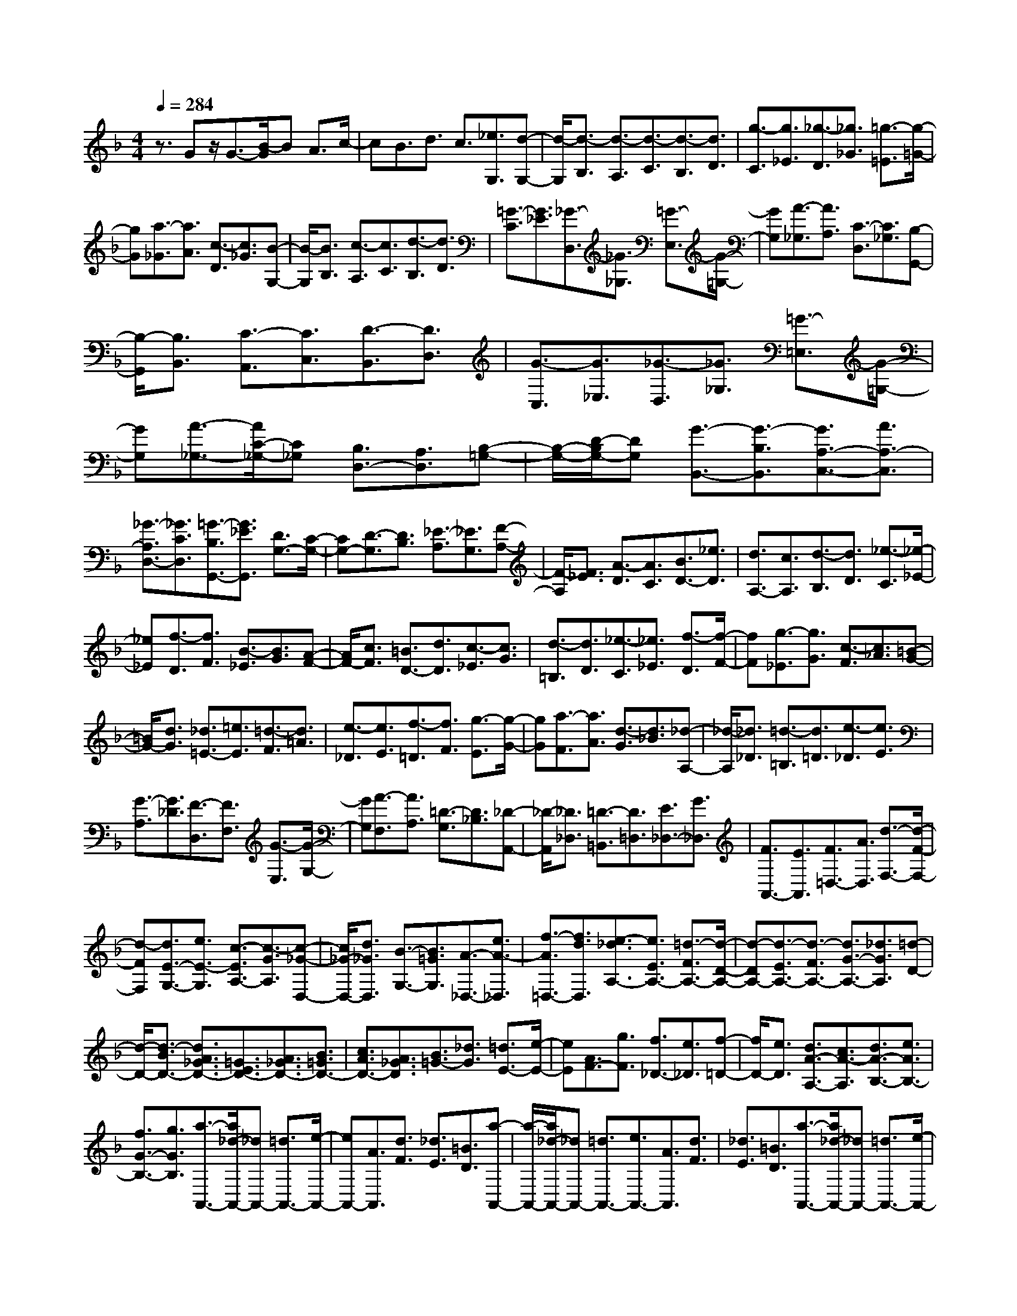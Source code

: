 % input file /home/ubuntu/MusicGeneratorQuin/training_data/scarlatti/K004.MID
X: 1
T: 
M: 4/4
L: 1/8
Q:1/4=284
% Last note suggests Dorian mode tune
K:F % 1 flats
%(C) John Sankey 1998
%%MIDI program 6
%%MIDI program 6
%%MIDI program 6
%%MIDI program 6
%%MIDI program 6
%%MIDI program 6
%%MIDI program 6
%%MIDI program 6
%%MIDI program 6
%%MIDI program 6
%%MIDI program 6
%%MIDI program 6
z3/2Gz/2G3/2-[B/2-G/2]B A3/2c/2-|cB3/2d3/2 c3/2[_e3/2G,3/2][d-G,-]|[d/2-G,/2][d3/2-B,3/2] [d3/2-A,3/2][d3/2-C3/2][d3/2-B,3/2][d3/2D3/2]|[g3/2-C3/2][g3/2_E3/2][_g3/2-D3/2][_g3/2_G3/2] [=g3/2-=E3/2][g/2-=G/2-]|
[gG][a3/2-_G3/2][a3/2A3/2] [c3/2-D3/2][c3/2_G3/2][B-G,-]|[B/2-G,/2][B3/2B,3/2] [c3/2-A,3/2][c3/2C3/2][d3/2-B,3/2][d3/2D3/2]|[=G3/2-C3/2][G3/2_E3/2][_G3/2-D,3/2][_G3/2_G,3/2] [=G3/2-E,3/2][G/2-=G,/2-]|[GG,][A3/2-_G,3/2][A3/2A,3/2] [C3/2-D,3/2][C3/2_G,3/2][B,-G,,-]|
[B,/2-G,,/2][B,3/2B,,3/2] [C3/2-A,,3/2][C3/2C,3/2][D3/2-B,,3/2][D3/2D,3/2]|[G3/2-C,3/2][G3/2_E,3/2][_G3/2-D,3/2][_G3/2_G,3/2] [=G3/2-=E,3/2][G/2-=G,/2-]|[GG,][A3/2-_G,3/2-][A/2C/2-_G,/2-][C_G,] [B,3/2D,3/2-][A,3/2D,3/2][B,-=G,-]|[B,/2-G,/2-][D/2-B,/2G,/2-][DG,] [G3/2-B,,3/2-][G3/2-B,3/2B,,3/2][G3/2A,3/2-C,3/2-][A3/2A,3/2-C,3/2]|
[_G3/2-A,3/2D,3/2-][_G3/2C3/2D,3/2][=G3/2-B,3/2G,,3/2-][G3/2_E3/2G,,3/2] [D3/2G,3/2-][C/2-G,/2-]|[CG,-][D3/2-G,3/2][D3/2B,3/2] [_E3/2-A,3/2][_E3/2G,3/2][F-A,-]|[F/2-A,/2][F3/2_E3/2] [A3/2-D3/2][A3/2C3/2][B3/2D3/2-][_e3/2D3/2]|[d3/2A,3/2-][c3/2A,3/2][d3/2-B,3/2][d3/2D3/2] [_e3/2-C3/2][_e/2-_E/2-]|
[_e_E][f3/2-D3/2][f3/2F3/2] [B3/2-_E3/2][B3/2G3/2][A-F-]|[A/2F/2-][c3/2F3/2] [=B3/2D3/2-][d3/2D3/2][c3/2-_E3/2][c3/2G3/2]|[d3/2-=B,3/2][d3/2D3/2][_e3/2-C3/2][_e3/2_E3/2] [f3/2-D3/2][f/2-F/2-]|[fF][g3/2-_E3/2][g3/2G3/2] [c3/2-F3/2][c3/2_A3/2][=B-G-]|
[=B/2G/2-][d3/2G3/2] [_d3/2=E3/2-][=e3/2E3/2][=d3/2-F3/2][d3/2=A3/2]|[e3/2-_D3/2][e3/2E3/2][f3/2-=D3/2][f3/2F3/2] [g3/2-E3/2][g/2-G/2-]|[gG][a3/2-F3/2][a3/2A3/2] [d3/2-G3/2][d3/2_B3/2][_d-A,-]|[_d/2-A,/2][_d3/2_D3/2] [=d3/2-=B,3/2][d3/2=D3/2][e3/2-_D3/2][e3/2E3/2]|
[G3/2-A,3/2][G3/2_D3/2][F3/2-D,3/2][F3/2F,3/2] [G3/2-E,3/2][G/2-G,/2-]|[GG,][A3/2-F,3/2][A3/2A,3/2] [=D3/2-G,3/2][D3/2_B,3/2][_D-A,,-]|[_D/2-A,,/2][_D3/2_D,3/2] [=D3/2-=B,,3/2][D3/2=D,3/2][E3/2_D,3/2-][G3/2_D,3/2]|[F3/2A,,3/2-][E3/2A,,3/2][F3/2=D,3/2-][A3/2D,3/2] [d3/2-F,3/2-][d/2-F/2-F,/2-]|
[d-FF,][d3/2E3/2-G,3/2-][e3/2E3/2-G,3/2] [c3/2-E3/2A,3/2-][c3/2-G3/2A,3/2][c-_G-D,-]|[c/2_G/2-D,/2-][d3/2_G3/2D,3/2] [B3/2-G,3/2-][B3/2=G3/2G,3/2][A3/2-_D,3/2-][e3/2A3/2-_D,3/2]|[f3/2-A3/2=D,3/2-][f3/2d3/2D,3/2][e3/2-_d3/2A,3/2-][e3/2E3/2A,3/2-] [=d3/2-F3/2A,3/2-][d/2-D/2-A,/2-]|[d-DA,-][d3/2-E3/2A,3/2-][d3/2-F3/2A,3/2-] [d3/2G3/2-A,3/2-][_d3/2G3/2A,3/2][=d-D-]|
[d/2-D/2-][d3/2-B3/2D3/2-] [d3/2A3/2_G3/2D3/2-][=G3/2E3/2D3/2-][A3/2_G3/2D3/2-][B3/2=G3/2D3/2-]|[c3/2A3/2D3/2-][A3/2_G3/2D3/2][B3/2=G3/2-][_d3/2G3/2] [=d3/2E3/2-][e/2-E/2-]|[eE][A3/2F3/2-][g3/2F3/2] [f3/2_D3/2-][e3/2_D3/2][f-=D-]|[f/2D/2-][e3/2D3/2] [d3/2A3/2-A,3/2-][c3/2A3/2-A,3/2][d3/2A3/2-B,3/2-][e3/2A3/2B,3/2-]|
[f3/2G3/2-B,3/2-][g3/2G3/2B,3/2][a3/2-A,,3/2-][a/2_d/2-A,,/2-][_dA,,-] [=d3/2A,,3/2-][e/2-A,,/2-]|[eA,,-][A3/2A,,3/2][d3/2F3/2] [_d3/2E3/2][=B3/2D3/2][a-A,,-]|[a/2-A,,/2-][a/2_d/2-A,,/2-][_dA,,-] [=d3/2A,,3/2-][e3/2A,,3/2-][A3/2A,,3/2][d3/2F3/2]|[_d3/2E3/2][=B3/2D3/2][a3/2-A,,3/2-][a/2_d/2-A,,/2-][_dA,,-] [=d3/2A,,3/2-][e/2-A,,/2-]|
[eA,,-][A3/2A,,3/2][d3/2F3/2] [_d3/2E3/2][=B3/2D3/2][_d-A-]|[_d/2-A/2][_d3/2-E3/2] [_d3/2-_D3/2][_d3/2-E3/2][_d3/2A,3/2][_d3/2G3/2]|[=d3/2F3/2][e3/2E3/2][A3/2-A,3/2][A3/2-F3/2] [a3/2-A3/2-E3/2][a/2-A/2-=D/2-]|[a-AD][a3/2A,3/2][g3/2E3/2] [f3/2D3/2][e3/2_D3/2][f-=D-]|
[f/2-D/2-][f3/2A3/2D3/2] [e3/2_B3/2-G,3/2-][d3/2B3/2-G,3/2][_d3/2-B3/2A,3/2-][_d3/2A3/2-A,3/2]|[=d3/2-A3/2B,3/2-][d3/2G3/2B,3/2][e3/2_d3/2A3/2A,,3/2-][E3/2A,,3/2-] [F3/2A,,3/2-][G/2-A,,/2-]|[GA,,-][E3/2-_D3/2-A,,3/2][E3/2_D3/2A,3/2] [F3/2-=D3/2-G,3/2][F3/2D3/2F,3/2][G-E,-]|[G/2-E,/2-][G3/2E3/2E,3/2] [F3/2D3/2A,3/2-][E3/2_D3/2A,3/2][F3/2-=D3/2D,3/2][F3/2D3/2]|
[G3/2-_D3/2][G3/2=B,3/2][A3/2-A,,3/2-][A/2_D/2-A,,/2-][_DA,,-] [=D3/2A,,3/2-][E/2-A,,/2-]|[EA,,-][A,3/2A,,3/2][D3/2F,3/2] [_D3/2E,3/2][=B,3/2D,3/2][A-A,,-]|[A/2-A,,/2-][A/2_D/2-A,,/2-][_DA,,-] [=D3/2A,,3/2-][E3/2A,,3/2-][A,3/2A,,3/2][D3/2F,3/2]|[_D3/2E,3/2][=B,3/2D,3/2][_D3/2-A,3/2][_D3/2-E,3/2] [_D3/2-_D,3/2][_D/2-E,/2-]|
[_D-E,][_D3/2A,,3/2][_D3/2G,3/2] [=D3/2F,3/2][E3/2E,3/2][A,-A,,-]|[A,/2-A,,/2][A,3/2-F,3/2] [A3/2-A,3/2-E,3/2][A3/2-A,3/2=D,3/2][A3/2A,,3/2][G3/2E,3/2]|[F3/2D,3/2][E3/2_D,3/2][F3/2=D,3/2-][A3/2D,3/2] [=d3/2-G,3/2-][d/2-F/2-G,/2-]|[d-FG,][d3/2E3/2-A,3/2-][e3/2E3/2-A,3/2] [_d3/2-E3/2A,,3/2-][_d3/2G3/2-A,,3/2][=d-G-D,,-]|
[d/2-G/2D,,/2-][d3/2-B3/2D,,3/2-] [d3/2-A3/2D,,3/2-][d3/2G3/2D,,3/2-][A3/2-_G3/2D,,3/2-][A3/2D3/2D,,3/2-]|[=G3/2-E3/2D,,3/2-][G3/2_D3/2D,,3/2][_G3/2-=D3/2D,,3/2-][_G3/2C3/2D,,3/2-] [D3/2-_B,3/2D,,3/2-][D/2-A,/2-D,,/2-]|[D-A,D,,-][D3/2-G,3/2D,,3/2-][D3/2B,3/2D,,3/2-] [_D3/2-A,3/2D,,3/2-][_D3/2G,3/2D,,3/2][=D-_G,-D,,-]|[D/2-_G,/2D,,/2-][D3/2-A,3/2D,,3/2-] [D3/2=G,3/2-D,,3/2-][E3/2G,3/2D,,3/2-][_G3/2-A,3/2D,,3/2-][_G3/2-D3/2D,,3/2-]|
[_G3/2B,3/2-D,,3/2-][=G3/2-B,3/2D,,3/2][G3/2_D3/2-D,,3/2-][A3/2-_D3/2D,,3/2-] [A3/2=D3/2-D,,3/2-][_G/2-D/2-D,,/2-]|[_GD-D,,-][B3/2-D3/2D,,3/2-][B3/2-=G3/2D,,3/2-] [B3/2E3/2-D,,3/2-][_d3/2A3/2-G3/2E3/2D,,3/2-][=d-A-_G-D-D,,-]|[d8A8_G8D8D,,8]|Dz/2D3/2-[_G/2-D/2]_GE3/2 =G3/2_G/2-|
_GA3/2=G3/2 [B3/2D,3/2][A3/2-D,3/2][A-_G,-]|[A/2-_G,/2][A3/2-E,3/2] [A3/2-=G,3/2][A3/2-_G,3/2][A3/2A,3/2][B3/2-=G,3/2]|[B3/2B,3/2][c3/2-A,3/2][c3/2C3/2][d3/2-B,3/2] [d3/2D3/2][_e/2-C/2-]|[_e-C][_e3/2_E3/2][_G3/2-D3/2] [_G3/2C3/2][=G3/2-B,3/2][G-C-]|
[G/2C/2][A3/2-A,3/2] [A3/2B,3/2][B3/2-G,3/2][B3/2A,3/2][=B3/2-D3/2-F,3/2]|[=B3/2D3/2G,3/2][c3/2-_E3/2-_E,3/2][c3/2_E3/2F,3/2][d3/2-F3/2-D,3/2] [d3/2F3/2_E,3/2][_e/2-G/2-C,/2-]|[_e-G-C,][_e3/2G3/2-D,3/2][g3/2-G3/2-_B,,3/2] [g3/2G3/2C,3/2][f3/2-_A,,3/2][f-B,,-]|[f/2B,,/2][_e3/2-G,,3/2] [_e3/2_A,,3/2][d3/2-F,,3/2][d3/2_A,,3/2][c3/2-G,,3/2]|
[c3/2F,,3/2][g3/2-G,,3/2-][g/2=B/2-G,,/2-][=BG,,-][c3/2G,,3/2-] [d3/2G,,3/2-][G/2-G,,/2-]|[GG,,][c3/2_E3/2][=B3/2D3/2] [A3/2C3/2][g3/2-G,,3/2-][g/2=B/2-G,,/2-][=B/2-G,,/2-]|[=B/2G,,/2-][c3/2G,,3/2-] [d3/2G,,3/2-][G3/2G,,3/2][c3/2_E3/2][=B3/2D3/2]|[A3/2C3/2][g3/2-G,,3/2-][g/2=B/2-G,,/2-][=BG,,-][c3/2G,,3/2-] [d3/2G,,3/2-][G/2-G,,/2-]|
[GG,,][c3/2_E3/2][=B3/2D3/2] [A3/2C3/2][=B3/2-G3/2][=B-D-]|[=B/2-D/2][=B3/2-=B,3/2] [=B3/2-D3/2][=B3/2G,3/2][=B3/2F3/2][c3/2_E3/2]|[d3/2D3/2][G3/2-G,3/2][G3/2-_E3/2][g3/2-G3/2-D3/2] [g3/2-G3/2C3/2][g/2-G,/2-]|[gG,][f3/2D3/2][_e3/2C3/2] [d3/2=B,3/2][_e3/2-C3/2-][_e-G-C-]|
[_e/2G/2C/2][d3/2_A3/2-F,3/2-] [c3/2_A3/2-F,3/2][=B3/2-_A3/2G,3/2-][=B3/2G3/2-G,3/2][c3/2-G3/2_A,3/2-]|[c3/2F3/2_A,3/2][d3/2=B3/2G3/2G,,3/2-][D3/2G,,3/2][_E3/2G,3/2-] [F3/2G,3/2-][D/2-=B,/2-G,/2-]|[D-=B,-G,][D3/2=B,3/2G,3/2][_E3/2-C3/2-F,3/2] [_E3/2C3/2-_E,3/2][F3/2-C3/2D,3/2-][F-D-D,-]|[F/2D/2D,/2][G3/2-_E3/2G,3/2-] [G3/2D3/2G,3/2][G3/2-_E3/2-C,3/2][G3/2_E3/2C3/2][=A3/2-_G3/2-_B,3/2]|
[A3/2_G3/2=A,3/2][_B3/2-=G3/2G,3/2][B3/2G3/2][_d3/2-_G3/2] [_d3/2=E3/2][=d/2-_G/2-]|[d_G-][c'3/2_G3/2][b3/2D3/2-] [a3/2D3/2][b3/2-=G3/2-][b-d-G-]|[b/2d/2G/2][a3/2_e3/2-C3/2-] [g3/2_e3/2-C3/2][_g3/2-_e3/2D3/2-][_g3/2d3/2-D3/2][=g3/2-d3/2_E3/2-]|[g3/2c3/2_E3/2][a3/2D,,3/2-][_g3/2D,,3/2-][=g3/2D,,3/2-] [a3/2D,,3/2-][d/2-D,,/2-]|
[dD,,][g3/2B3/2][_g3/2A3/2] [=e3/2G3/2][_g3/2D,,3/2-][_g-D,,-]|[_g/2D,,/2-][=g3/2D,,3/2-] [a3/2D,,3/2-][d3/2D,,3/2][g3/2B3/2][_g3/2A3/2]|[e3/2G3/2][_g3/2D,3/2-][_g3/2D,3/2-][=g3/2D,3/2-] [a3/2D,3/2-][d/2-D,/2-]|[dD,][g3/2B3/2][_g3/2A3/2] [e3/2G3/2][_g3/2-d3/2][_g-A-]|
[_g/2-A/2][_g3/2-_G3/2] [_g3/2-A3/2][_g3/2D3/2][_g3/2c3/2][=g3/2B3/2]|[a3/2A3/2][d3/2-D3/2][d3/2B3/2][g3/2-A3/2] [g3/2-=G3/2][g/2-D/2-]|[gD][c'3/2A3/2][b3/2G3/2] [a3/2_G3/2][b3/2-=G3/2-][b-d-G-]|[b/2d/2G/2][a3/2_e3/2-C3/2-] [g3/2_e3/2-C3/2][_g3/2-_e3/2D3/2-][_g3/2d3/2-D3/2][=g3/2-d3/2_E3/2-]|
[g3/2c3/2_E3/2][a3/2-D,3/2-][a3/2A3/2D,3/2][B3/2D3/2-] [c3/2D3/2-][A/2-_G/2-D/2-]|[A-_G-D][A3/2_G3/2D3/2][B3/2-=G3/2-C3/2] [B3/2G3/2B,3/2][c3/2-A,3/2-][c-G-A,-]|[c/2G/2-A,/2][B3/2G3/2D,3/2-] [A3/2_G3/2D,3/2][B3/2-G,3/2][B3/2=G3/2][c3/2-F3/2]|[c3/2_E3/2][d3/2-D,3/2-][d/2_G/2-D,/2-][_GD,-][=G3/2D,3/2-] [A3/2D,3/2-][D/2-D,/2-]|
[DD,][G3/2B,3/2][_G3/2A,3/2] [=E3/2G,3/2][d3/2-D,,3/2-][d/2_G/2-D,,/2-][_G/2-D,,/2-]|[_G/2D,,/2-][=G3/2D,,3/2-] [A3/2D,,3/2-][D3/2D,,3/2][G3/2B,3/2][_G3/2A,3/2]|[E3/2G,3/2][d3/2-D,,3/2-][d/2_G/2-D,,/2-][_GD,,-][=G3/2D,,3/2-] [A3/2D,,3/2-][D/2-D,,/2-]|[DD,,][G3/2B,3/2][_G3/2A,3/2] [E3/2G,3/2][d3/2-D,,3/2-][d/2_G/2-D,,/2-][_G/2-D,,/2-]|
[_G/2D,,/2-][=G3/2D,,3/2-] [A3/2D,,3/2-][D3/2D,,3/2][G3/2B,3/2][_G3/2A,3/2]|[E3/2G,3/2][d3/2-_G3/2-D3/2][d3/2-_G3/2-A,3/2][d3/2-_G3/2-_G,3/2] [d3/2-_G3/2-A,3/2][d/2-_G/2-D,/2-]|[d_GD,][_G3/2C3/2][=G3/2B,3/2] [A3/2A,3/2][D3/2-D,3/2][D-B,-]|[D/2-B,/2][d3/2-D3/2-A,3/2] [d3/2-D3/2=G,3/2][d3/2D,3/2][c3/2A,3/2][B3/2G,3/2]|
[A3/2_G,3/2][B3/2=G,3/2-][d3/2G,3/2][g3/2-_E,3/2-] [g3/2-c3/2_E,3/2][g/2-B/2-D,/2-]|[gB-D,-][a3/2-B3/2D,3/2][a3/2A3/2-D,,3/2-] [_g3/2A3/2D,,3/2][=g3/2-G,,3/2-][g-_e-G,,-]|[g/2_e/2G,,/2-][d3/2G,,3/2-] [c3/2G,,3/2-][B3/2G,,3/2-][G3/2G,,3/2-][A3/2G,,3/2-]|[_G3/2G,,3/2][B3/2-=G3/2G,,3/2-][B3/2F3/2G,,3/2-][G3/2-_E3/2G,,3/2-] [G3/2-D3/2G,,3/2-][G/2-C/2-G,,/2-]|
[G-CG,,-][G3/2_E3/2G,,3/2-][_G3/2-D3/2G,,3/2-] [_G3/2C3/2G,,3/2][=G3/2-G,,3/2-][G-B,-G,,-]|[G/2-B,/2G,,/2-][G3/2C3/2-G,,3/2-] [A3/2C3/2-G,,3/2-][B3/2-C3/2G,,3/2-][B3/2D3/2-G,,3/2-][c3/2-D3/2G,,3/2-]|[c3/2_G3/2-G,,3/2][d3/2-_G3/2G,,3/2-][d3/2-A3/2G,,3/2-][d3/2B3/2G,,3/2-] [d3/2=G3/2-G,,3/2-][_e/2-G/2-G,,/2-]|[_e-G-G,,-][_e3/2c3/2-G3/2G,,3/2-][_g3/2-c3/2-A3/2-G,,3/2-] [_g3/2d3/2-c3/2A3/2G,,3/2][=g2-d2-B2-G2-G,,2-][g/2-d/2-B/2-G/2-G,,/2-]|
[g8-d8-B8-G8-G,,8-]|[g6-d6-B6-G6-G,,6-] [g3/2d3/2B3/2G3/2G,,3/2]
